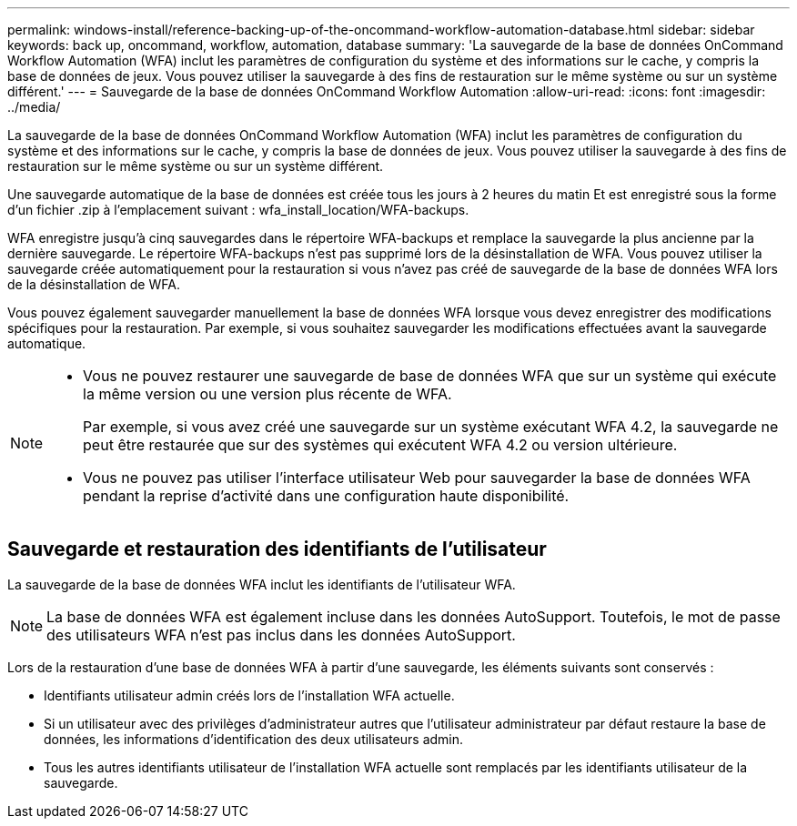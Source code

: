 ---
permalink: windows-install/reference-backing-up-of-the-oncommand-workflow-automation-database.html 
sidebar: sidebar 
keywords: back up, oncommand, workflow, automation, database 
summary: 'La sauvegarde de la base de données OnCommand Workflow Automation (WFA) inclut les paramètres de configuration du système et des informations sur le cache, y compris la base de données de jeux. Vous pouvez utiliser la sauvegarde à des fins de restauration sur le même système ou sur un système différent.' 
---
= Sauvegarde de la base de données OnCommand Workflow Automation
:allow-uri-read: 
:icons: font
:imagesdir: ../media/


[role="lead"]
La sauvegarde de la base de données OnCommand Workflow Automation (WFA) inclut les paramètres de configuration du système et des informations sur le cache, y compris la base de données de jeux. Vous pouvez utiliser la sauvegarde à des fins de restauration sur le même système ou sur un système différent.

Une sauvegarde automatique de la base de données est créée tous les jours à 2 heures du matin Et est enregistré sous la forme d'un fichier .zip à l'emplacement suivant : wfa_install_location/WFA-backups.

WFA enregistre jusqu'à cinq sauvegardes dans le répertoire WFA-backups et remplace la sauvegarde la plus ancienne par la dernière sauvegarde. Le répertoire WFA-backups n'est pas supprimé lors de la désinstallation de WFA. Vous pouvez utiliser la sauvegarde créée automatiquement pour la restauration si vous n'avez pas créé de sauvegarde de la base de données WFA lors de la désinstallation de WFA.

Vous pouvez également sauvegarder manuellement la base de données WFA lorsque vous devez enregistrer des modifications spécifiques pour la restauration. Par exemple, si vous souhaitez sauvegarder les modifications effectuées avant la sauvegarde automatique.

[NOTE]
====
* Vous ne pouvez restaurer une sauvegarde de base de données WFA que sur un système qui exécute la même version ou une version plus récente de WFA.
+
Par exemple, si vous avez créé une sauvegarde sur un système exécutant WFA 4.2, la sauvegarde ne peut être restaurée que sur des systèmes qui exécutent WFA 4.2 ou version ultérieure.

* Vous ne pouvez pas utiliser l'interface utilisateur Web pour sauvegarder la base de données WFA pendant la reprise d'activité dans une configuration haute disponibilité.


====


== Sauvegarde et restauration des identifiants de l'utilisateur

La sauvegarde de la base de données WFA inclut les identifiants de l'utilisateur WFA.


NOTE: La base de données WFA est également incluse dans les données AutoSupport. Toutefois, le mot de passe des utilisateurs WFA n'est pas inclus dans les données AutoSupport.

Lors de la restauration d'une base de données WFA à partir d'une sauvegarde, les éléments suivants sont conservés :

* Identifiants utilisateur admin créés lors de l'installation WFA actuelle.
* Si un utilisateur avec des privilèges d'administrateur autres que l'utilisateur administrateur par défaut restaure la base de données, les informations d'identification des deux utilisateurs admin.
* Tous les autres identifiants utilisateur de l'installation WFA actuelle sont remplacés par les identifiants utilisateur de la sauvegarde.


